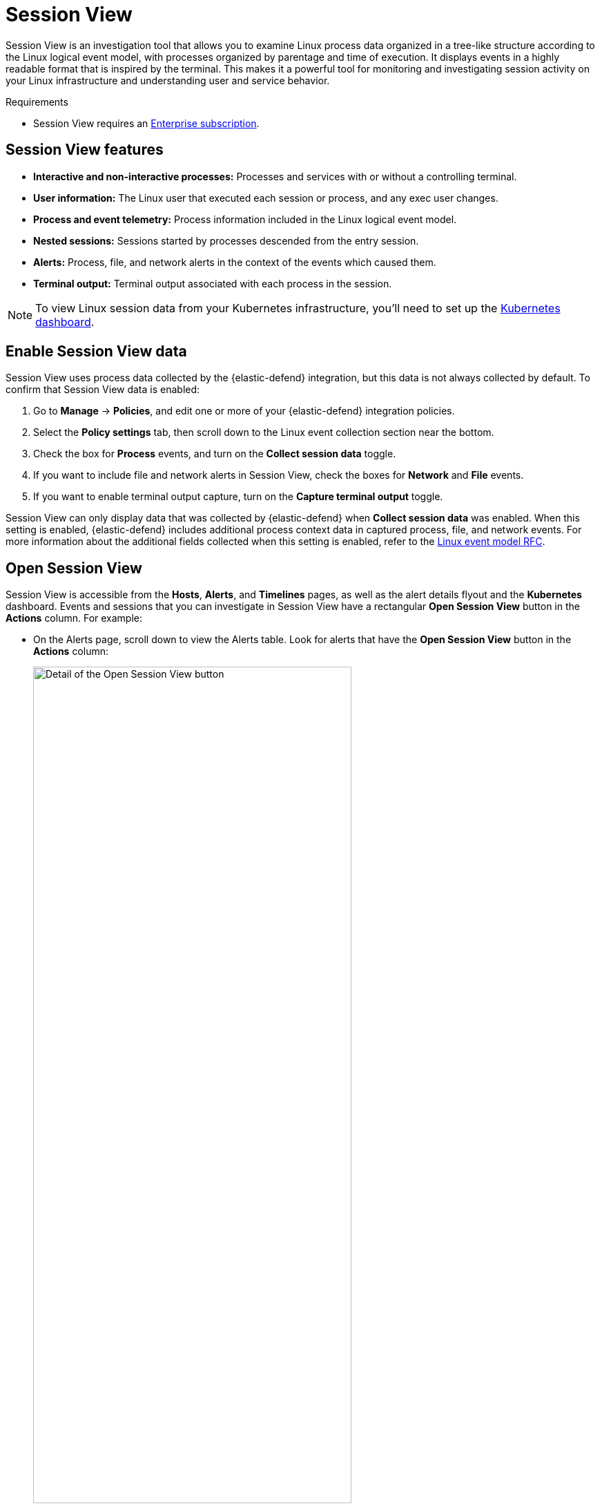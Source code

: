 [[session-view]]
= Session View

Session View is an investigation tool that allows you to examine Linux process data organized
in a tree-like structure according to the Linux logical event model, with processes organized by parentage and time of execution.
It displays events in a highly readable format that is inspired by the terminal. This makes it a powerful tool for monitoring
and investigating session activity on your Linux infrastructure and understanding user and service behavior.

.Requirements
[sidebar]
--

* Session View requires an https://www.elastic.co/pricing[Enterprise subscription].
--

[float]
[[session-view-data]]
== Session View features
* *Interactive and non-interactive processes:* Processes and services with or without a controlling terminal.
* *User information:* The Linux user that executed each session or process, and any exec user changes.
* *Process and event telemetry:* Process information included in the Linux logical event model.
* *Nested sessions:* Sessions started by processes descended from the entry session.
* *Alerts:* Process, file, and network alerts in the context of the events which caused them.
* *Terminal output:* Terminal output associated with each process in the session.

NOTE: To view Linux session data from your Kubernetes infrastructure, you'll need to set up the <<kubernetes-dashboard,Kubernetes dashboard>>.

[float]
[[enable-session-view]]
== Enable Session View data
Session View uses process data collected by the {elastic-defend} integration,
but this data is not always collected by default. To confirm that Session View data is enabled:

. Go to *Manage* -> *Policies*, and edit one or more of your {elastic-defend} integration policies.
. Select the *Policy settings* tab, then scroll down to the Linux event collection section near the bottom.
. Check the box for *Process* events, and turn on the *Collect session data* toggle.
. If you want to include file and network alerts in Session View, check the boxes for *Network* and *File* events.
. If you want to enable terminal output capture, turn on the *Capture terminal output* toggle.

Session View can only display data that was collected by {elastic-defend} when *Collect session data* was enabled. When this setting is enabled, {elastic-defend} includes additional process context data in captured process, file, and network events. For more information about the additional
fields collected when this setting is enabled, refer to the https://github.com/elastic/ecs/blob/main/rfcs/text/0030-linux-event-model.md[Linux event model RFC].




[float]
[[open-session-view]]
== Open Session View
Session View is accessible from the **Hosts**, **Alerts**, and **Timelines** pages, as well as the alert details flyout and the **Kubernetes** dashboard.
Events and sessions that you can investigate in Session View have a rectangular
*Open Session View* button in the *Actions* column. For example:

* On the Alerts page, scroll down to view the Alerts table.
Look for alerts that have the **Open Session View** button in the **Actions** column:
[role="screenshot"]
image::images/session-view-action-icon-detail.png[Detail of the Open Session View button,width=75%]

* On the Hosts page (*Explore* -> *Hosts*), select the *Sessions* or the *Events* tab.
From either of these tabs, click the *Open Session View* button for an event or session.

[discrete]
[[session-view-ui]]
== Session View UI
The Session View UI has the following features:

[role="screenshot"]
image::images/session-view-terminal-labeled.png[Detail of Session view with labeled UI elements,width=150%]

1. The *Close Session* and *Full screen* buttons.
2. The search bar. Use it to find and highlight search terms within the current session.
The left and right arrows allow you to navigate through search results.
3. The *display settings* button. Click to toggle Timestamps and Verbose mode.
With Verbose mode enabled, Session View shows all processes created in a session, including shell startup,
shell completion, and forks caused by built-in commands.
It defaults to *off* to highlight the data most likely to be user-generated and non-standard.
4. The *Detail panel* button. Click it to toggle the Detail panel, which appears below the button
and displays a wide range of additional information about the selected process’s ancestry and host,
and any associated alerts. To select a process in Session View, click on it.
5. The startup process. In this example, it shows that the session was a bash session.
It also shows the Linux user "Ubuntu" started the session.
6. The *Child processes* button. Click to expand or collapse a process’s children.
You can also expand collapsed alerts and scripts where they appear.
Collapsed processes will automatically expand when their contents match a search.
7. The *Alerts* button. Click to show alerts caused by the parent process. In this example, the `(2)` indicates that there are two alerts. Note the red line to the left of the event that caused the alert. Both alerts caused by this event are `process` alerts, as indicated by the gear icon.
8. The *Terminal output* button. Hover to see how much output data has been captured from the session. Click to open the terminal output view, which is described in detail below.
9. The *Refresh session* button. Click to check for any new data from the current session.

Session View includes additional badges not pictured above:
//
//* The *Script* button allows you to expand or collapse executed scripts:
//
//[role="screenshot"]
//image::images/session-view-script-button.png[The Script button]

* The alert badge for multiple alerts appears when a single event causes alerts of multiple types (image:images/sess-view-process-alert-icon.png[Gear icon,17,17] for `process` alerts, image:images/sess-view-file-alert-icon.png[Page icon,17,17] for `file` alerts, and image:images/sess-view-network-alert-icon.png[Page icon,17,17] for `network` alerts):
+
[role="screenshot"]
image::images/session-view-alert-types-badge.png[The alert badge for a command with all three alert types,width=35%,height=35%]

* The *Exec user change* badge highlights exec user changes, such as when a user escalates to root:
+
[role="screenshot"]
image::images/session-view-exec-user-change-badge.png[The Exec user change badge,width=80%,height=80%]

* The *Output* badge appears next to commands that generated terminal output. Click it to view that command's output in terminal output view.
+
[role="screenshot"]
image::images/session-view-output-badge.png[The Output badge,width=80%,height=80%]

[[session-view-output]]
[discrete]
== Terminal output view UI

.Requirements
[sidebar]
--

* Session output can only be collected from Linux OSes with eBPF-enabled kernels versions 5.10.16 or higher.
--


In general, terminal output is the text that appears in interactive Linux shell sessions. This generally includes user-entered text (terminal input), which appears as output to facilitate editing commands, as well as the text output of executed programs. In certain cases such as password entry, terminal input is not captured as output.

From a security perspective, terminal output is important because it offers a means of exfiltrating data. For example, a command like `cat tls-private-key.pem` could output a web server's private key. Thus, terminal output view can improve your understanding of commands executed by users or adversaries, and assist with auditing and compliance.

To enable terminal output data capture:

. Go to *Manage* -> *Policies*, then select one or more of your {elastic-defend} integration policies to edit.
. On the *Policy settings* tab, scroll down to the Linux event collection section near the bottom of the page
and select the *Collect session data* and *Capture terminal output* options.

You can configure several additional settings by clicking *Advanced settings* at the bottom of the page:

* `linux.advanced.tty_io.max_kilobytes_per_process`: The maximum number of kilobytes of output to record from a single process. Default: 512 KB. Process output exceeding this value will not be recorded.
* `linux.advanced.tty_io.max_kilobytes_per_event`: The maximum number of kilobytes of output to send to {es} as a single event. Default: 512 KB. Additional data is captured as a new event.
* `linux.advanced.tty_io.max_event_interval_seconds`: The maximum interval (in seconds) during which output is batched. Default: 30 seconds. Output will be sent to {es} at this interval (unless it first exceeds the `max_kilobytes_per_event` value, in which case it might be sent sooner).

[role="screenshot"]
image::images/session-view-output-viewer.png[Terminal output view]

1. Search bar. Use to find and highlight search terms within the current session.
The left and right arrows allow you to navigate through search results.
2. Right-side scroll bar. Use along with the bottom scroll bar to navigate output data that doesn't fit on a single screen.
3. Playback controls and progress bar. Use to advance or rewind the session's commands and output. Click anywhere on the progress bar to jump to that part of the session. The marks on the bar represent processes that generated output. Click them or the *Prev* and *Next* buttons to skip between processes.
4. *Fit screen*, *Zoom in*, and *Zoom out* buttons. Use to adjust the text size.

TIP: Use Session view's *Fullscreen* button (located next to the *Close session viewer* button) to better fit output with long lines, such as for graphical programs like `vim`.

[discrete]
[[terminal-output-limitations]]
=== Terminal output limitations for search and alerting
You should understand several current limitations before building rules based on terminal output data:

* Terminal output that appears in the `process.io.text` field includes https://gist.github.com/fnky/458719343aabd01cfb17a3a4f7296797[ANSI codes] that represent, among other things, text color, text weight, and escape sequences. This can prevent EKS queries from matching as expected. Queries of this data will have more success matching single words than more complex strings.
* Queries of this data should include leading and trailing wildcards (for example `process where process.io.text : "*sudo*"`), since output events typically include multiple lines of output.
* The search functionality built into terminal output view is subject to similar limitations. For example, if a user accidentally entered `sdo` instead of `sudo`, then pressed backspace twice to fix the typo, the recorded output would be `sdo\b\budo`. This would appear in the terminal output view as `sudo`, but searching terminal output view for `sudo` would not result in a match.
* Output that seems like it should be continuous may be split into multiple events due to the advanced settings described above, which may prevent a query or search from matching as expected.
* Rules based on output data will identify which output event's `process.io.text` value matched the alert query, without identifying which specific part of that value matched. For example, the rule query `process.io.text: "*test*"` could match a large, multi-line log file due to a single instance of `test`, without identifying where in the file the instance occurred.
